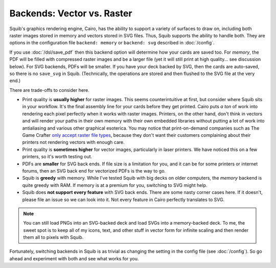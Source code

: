 Backends: Vector vs. Raster
===========================

Squib's graphics rendering engine, Cairo, has the ability to support a variety of surfaces to draw on, including both raster images stored in memory and vectors stored in SVG files. Thus, Squib supports the ability to handle both. They are options in the configuration file ``backend: memory`` or ``backend: svg`` described in :doc:`/config`.

If you use :doc:`/dsl/save_pdf` then this backend option will determine how your cards are saved too. For `memory`, the PDF will be filled with compressed raster images and be a larger file (yet it will still print at high quality... see discussion below). For SVG backends, PDFs will be smaller. If you have your deck backed by SVG, then the cards are auto-saved, so there is no ``save_svg`` in Squib. (Technically, the operations are stored and then flushed to the SVG file at the very end.)

There are trade-offs to consider here.

* Print quality is **usually higher** for raster images. This seems counterintuitive at first, but consider where Squib sits in your workflow. It's the final assembly line for your cards before they get printed. Cairo puts *a ton* of work into rendering each pixel perfectly when it works with raster images. Printers, on the other hand, don't think in vectors and will render your paths in their own memory with their own embedded libraries without putting a lot of work into antialiasing and various other graphical esoterica. You may notice that print-on-demand companies such as The Game Crafter `only accept raster file types <http://help.thegamecrafter.com/article/38-supported-file-types>`_, because they don't want their customers complaining about their printers not rendering vectors with enough care.
* Print quality is **sometimes higher** for vector images, particularly in laser printers. We have noticed this on a few printers, so it's worth testing out.
* PDFs are **smaller** for SVG back ends. If file size is a limitation for you, and it can be for some printers or internet forums, then an SVG back end for vectorized PDFs is the way to go.
* Squib is **greedy** with memory. While I've tested Squib with big decks on older computers, the `memory` backend is quite greedy with RAM. If memory is at a premium for you, switching to SVG might help.
* Squib does **not support every feature** with SVG back ends. There are some nasty corner cases here. If it doesn't, please file an issue so we can look into it. Not every feature in Cairo perfectly translates to SVG.

.. note::

  You can still load PNGs into an SVG-backed deck and load SVGs into a memory-backed deck. To me, the sweet spot is to keep all of my icons, text, and other stuff in vector form for infinite scaling and then render them all to pixels with Squib.

Fortunately, switching backends in Squib is as trivial as changing the setting in the config file (see :doc:`/config`). So go ahead and experiment with both and see what works for you.
